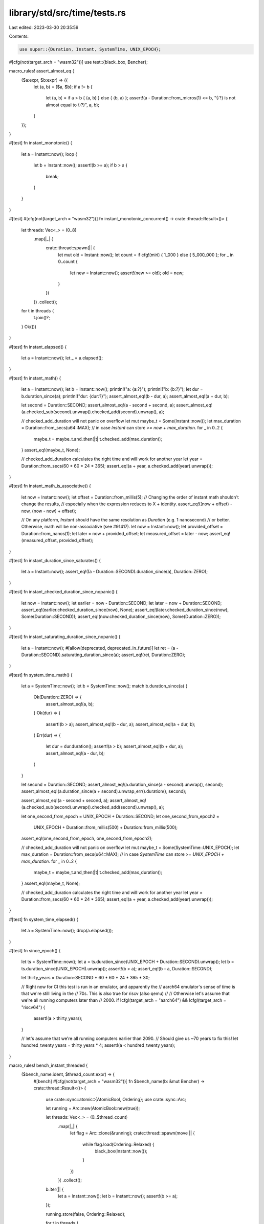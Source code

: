 library/std/src/time/tests.rs
=============================

Last edited: 2023-03-30 20:35:59

Contents:

.. code-block:: rs

    use super::{Duration, Instant, SystemTime, UNIX_EPOCH};
#[cfg(not(target_arch = "wasm32"))]
use test::{black_box, Bencher};

macro_rules! assert_almost_eq {
    ($a:expr, $b:expr) => {{
        let (a, b) = ($a, $b);
        if a != b {
            let (a, b) = if a > b { (a, b) } else { (b, a) };
            assert!(a - Duration::from_micros(1) <= b, "{:?} is not almost equal to {:?}", a, b);
        }
    }};
}

#[test]
fn instant_monotonic() {
    let a = Instant::now();
    loop {
        let b = Instant::now();
        assert!(b >= a);
        if b > a {
            break;
        }
    }
}

#[test]
#[cfg(not(target_arch = "wasm32"))]
fn instant_monotonic_concurrent() -> crate::thread::Result<()> {
    let threads: Vec<_> = (0..8)
        .map(|_| {
            crate::thread::spawn(|| {
                let mut old = Instant::now();
                let count = if cfg!(miri) { 1_000 } else { 5_000_000 };
                for _ in 0..count {
                    let new = Instant::now();
                    assert!(new >= old);
                    old = new;
                }
            })
        })
        .collect();
    for t in threads {
        t.join()?;
    }
    Ok(())
}

#[test]
fn instant_elapsed() {
    let a = Instant::now();
    let _ = a.elapsed();
}

#[test]
fn instant_math() {
    let a = Instant::now();
    let b = Instant::now();
    println!("a: {a:?}");
    println!("b: {b:?}");
    let dur = b.duration_since(a);
    println!("dur: {dur:?}");
    assert_almost_eq!(b - dur, a);
    assert_almost_eq!(a + dur, b);

    let second = Duration::SECOND;
    assert_almost_eq!(a - second + second, a);
    assert_almost_eq!(a.checked_sub(second).unwrap().checked_add(second).unwrap(), a);

    // checked_add_duration will not panic on overflow
    let mut maybe_t = Some(Instant::now());
    let max_duration = Duration::from_secs(u64::MAX);
    // in case `Instant` can store `>= now + max_duration`.
    for _ in 0..2 {
        maybe_t = maybe_t.and_then(|t| t.checked_add(max_duration));
    }
    assert_eq!(maybe_t, None);

    // checked_add_duration calculates the right time and will work for another year
    let year = Duration::from_secs(60 * 60 * 24 * 365);
    assert_eq!(a + year, a.checked_add(year).unwrap());
}

#[test]
fn instant_math_is_associative() {
    let now = Instant::now();
    let offset = Duration::from_millis(5);
    // Changing the order of instant math shouldn't change the results,
    // especially when the expression reduces to X + identity.
    assert_eq!((now + offset) - now, (now - now) + offset);

    // On any platform, `Instant` should have the same resolution as `Duration` (e.g. 1 nanosecond)
    // or better. Otherwise, math will be non-associative (see #91417).
    let now = Instant::now();
    let provided_offset = Duration::from_nanos(1);
    let later = now + provided_offset;
    let measured_offset = later - now;
    assert_eq!(measured_offset, provided_offset);
}

#[test]
fn instant_duration_since_saturates() {
    let a = Instant::now();
    assert_eq!((a - Duration::SECOND).duration_since(a), Duration::ZERO);
}

#[test]
fn instant_checked_duration_since_nopanic() {
    let now = Instant::now();
    let earlier = now - Duration::SECOND;
    let later = now + Duration::SECOND;
    assert_eq!(earlier.checked_duration_since(now), None);
    assert_eq!(later.checked_duration_since(now), Some(Duration::SECOND));
    assert_eq!(now.checked_duration_since(now), Some(Duration::ZERO));
}

#[test]
fn instant_saturating_duration_since_nopanic() {
    let a = Instant::now();
    #[allow(deprecated, deprecated_in_future)]
    let ret = (a - Duration::SECOND).saturating_duration_since(a);
    assert_eq!(ret, Duration::ZERO);
}

#[test]
fn system_time_math() {
    let a = SystemTime::now();
    let b = SystemTime::now();
    match b.duration_since(a) {
        Ok(Duration::ZERO) => {
            assert_almost_eq!(a, b);
        }
        Ok(dur) => {
            assert!(b > a);
            assert_almost_eq!(b - dur, a);
            assert_almost_eq!(a + dur, b);
        }
        Err(dur) => {
            let dur = dur.duration();
            assert!(a > b);
            assert_almost_eq!(b + dur, a);
            assert_almost_eq!(a - dur, b);
        }
    }

    let second = Duration::SECOND;
    assert_almost_eq!(a.duration_since(a - second).unwrap(), second);
    assert_almost_eq!(a.duration_since(a + second).unwrap_err().duration(), second);

    assert_almost_eq!(a - second + second, a);
    assert_almost_eq!(a.checked_sub(second).unwrap().checked_add(second).unwrap(), a);

    let one_second_from_epoch = UNIX_EPOCH + Duration::SECOND;
    let one_second_from_epoch2 =
        UNIX_EPOCH + Duration::from_millis(500) + Duration::from_millis(500);
    assert_eq!(one_second_from_epoch, one_second_from_epoch2);

    // checked_add_duration will not panic on overflow
    let mut maybe_t = Some(SystemTime::UNIX_EPOCH);
    let max_duration = Duration::from_secs(u64::MAX);
    // in case `SystemTime` can store `>= UNIX_EPOCH + max_duration`.
    for _ in 0..2 {
        maybe_t = maybe_t.and_then(|t| t.checked_add(max_duration));
    }
    assert_eq!(maybe_t, None);

    // checked_add_duration calculates the right time and will work for another year
    let year = Duration::from_secs(60 * 60 * 24 * 365);
    assert_eq!(a + year, a.checked_add(year).unwrap());
}

#[test]
fn system_time_elapsed() {
    let a = SystemTime::now();
    drop(a.elapsed());
}

#[test]
fn since_epoch() {
    let ts = SystemTime::now();
    let a = ts.duration_since(UNIX_EPOCH + Duration::SECOND).unwrap();
    let b = ts.duration_since(UNIX_EPOCH).unwrap();
    assert!(b > a);
    assert_eq!(b - a, Duration::SECOND);

    let thirty_years = Duration::SECOND * 60 * 60 * 24 * 365 * 30;

    // Right now for CI this test is run in an emulator, and apparently the
    // aarch64 emulator's sense of time is that we're still living in the
    // 70s. This is also true for riscv (also qemu)
    //
    // Otherwise let's assume that we're all running computers later than
    // 2000.
    if !cfg!(target_arch = "aarch64") && !cfg!(target_arch = "riscv64") {
        assert!(a > thirty_years);
    }

    // let's assume that we're all running computers earlier than 2090.
    // Should give us ~70 years to fix this!
    let hundred_twenty_years = thirty_years * 4;
    assert!(a < hundred_twenty_years);
}

macro_rules! bench_instant_threaded {
    ($bench_name:ident, $thread_count:expr) => {
        #[bench]
        #[cfg(not(target_arch = "wasm32"))]
        fn $bench_name(b: &mut Bencher) -> crate::thread::Result<()> {
            use crate::sync::atomic::{AtomicBool, Ordering};
            use crate::sync::Arc;

            let running = Arc::new(AtomicBool::new(true));

            let threads: Vec<_> = (0..$thread_count)
                .map(|_| {
                    let flag = Arc::clone(&running);
                    crate::thread::spawn(move || {
                        while flag.load(Ordering::Relaxed) {
                            black_box(Instant::now());
                        }
                    })
                })
                .collect();

            b.iter(|| {
                let a = Instant::now();
                let b = Instant::now();
                assert!(b >= a);
            });

            running.store(false, Ordering::Relaxed);

            for t in threads {
                t.join()?;
            }
            Ok(())
        }
    };
}

bench_instant_threaded!(instant_contention_01_threads, 0);
bench_instant_threaded!(instant_contention_02_threads, 1);
bench_instant_threaded!(instant_contention_04_threads, 3);
bench_instant_threaded!(instant_contention_08_threads, 7);
bench_instant_threaded!(instant_contention_16_threads, 15);


